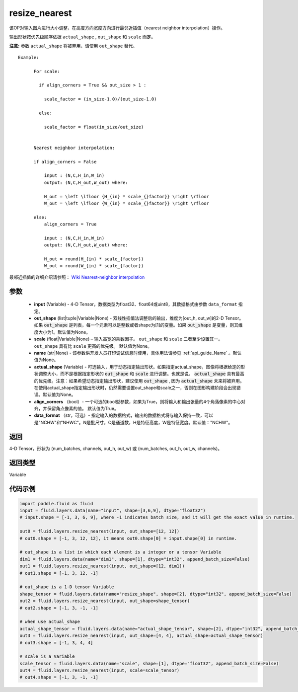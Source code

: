 .. _cn_api_fluid_layers_resize_nearest:

resize_nearest
-------------------------------

.. py:function:: paddle.fluid.layers.resize_nearest(input, out_shape=None, scale=None, name=None, actual_shape=None, align_corners=True, data_format='NCHW')

该OP对输入图片进行大小调整，在高度方向宽度方向进行最邻近插值（nearest neighbor interpolation）操作。

输出形状按优先级顺序依据 ``actual_shape`` , ``out_shape`` 和 ``scale`` 而定。

**注意:** 参数 ``actual_shape`` 将被弃用，请使用 ``out_shape`` 替代。

::

    Example:

          For scale:

            if align_corners = True && out_size > 1 :

              scale_factor = (in_size-1.0)/(out_size-1.0)

            else:

              scale_factor = float(in_size/out_size)


          Nearest neighbor interpolation:

          if align_corners = False

              input : (N,C,H_in,W_in)
              output: (N,C,H_out,W_out) where:

              H_out = \left \lfloor {H_{in} * scale_{}factor}} \right \rfloor
              W_out = \left \lfloor {W_{in} * scale_{}factor}} \right \rfloor

          else:
              align_corners = True

              input : (N,C,H_in,W_in)
              output: (N,C,H_out,W_out) where:

              H_out = round(H_{in} * scale_{factor})
              W_out = round(W_{in} * scale_{factor})

最邻近插值的详细介绍请参照： `Wiki Nearest-neighbor interpolation <https://en.wikipedia.org/wiki/Nearest-neighbor_interpolation>`_


参数
::::::::::::

  - **input** (Variable) - 4-D Tensor，数据类型为float32、float64或uint8，其数据格式由参数 ``data_format`` 指定。
  - **out_shape** (list|tuple|Variable|None) - 双线性插值法调整后的输出，维度为[out_h, out_w]的2-D Tensor。如果 :code:`out_shape` 是列表，每一个元素可以是整数或者shape为[1]的变量。如果 :code:`out_shape` 是变量，则其维度大小为1。默认值为None。
  - **scale** (float|Variable|None) – 输入高宽的乘数因子。 ``out_shape`` 和 ``scale`` 二者至少设置其一。 ``out_shape`` 具有比 ``scale`` 更高的优先级。 默认值为None。
  - **name** (str|None) - 该参数供开发人员打印调试信息时使用，具体用法请参见 :ref:`api_guide_Name` 。默认值为None。
  - **actual_shape** (Variable) - 可选输入，用于动态指定输出形状。如果指定actual_shape，图像将根据给定的形状调整大小，而不是根据指定形状的 :code:`out_shape` 和 :code:`scale` 进行调整。也就是说， :code:`actual_shape` 具有最高的优先级。注意：如果希望动态指定输出形状，建议使用 :code:`out_shape` , 因为 :code:`actual_shape` 未来将被弃用。在使用actual_shape指定输出形状时，仍然需要设置out_shape和scale之一，否则在图形构建阶段会出现错误。默认值为None。
  - **align_corners** （bool）- 一个可选的bool型参数，如果为True，则将输入和输出张量的4个角落像素的中心对齐，并保留角点像素的值。 默认值为True。
  - **data_format** （str，可选）- 指定输入的数据格式，输出的数据格式将与输入保持一致，可以是"NCHW"和"NHWC"。N是批尺寸，C是通道数，H是特征高度，W是特征宽度。默认值："NCHW"。

返回
::::::::::::
4-D Tensor，形状为 (num_batches, channels, out_h, out_w) 或 (num_batches, out_h, out_w, channels)。

返回类型
::::::::::::
Variable


代码示例
::::::::::::

..  code-block:: python

    import paddle.fluid as fluid
    input = fluid.layers.data(name="input", shape=[3,6,9], dtype="float32")
    # input.shape = [-1, 3, 6, 9], where -1 indicates batch size, and it will get the exact value in runtime.

    out0 = fluid.layers.resize_nearest(input, out_shape=[12, 12])
    # out0.shape = [-1, 3, 12, 12], it means out0.shape[0] = input.shape[0] in runtime.

    # out_shape is a list in which each element is a integer or a tensor Variable
    dim1 = fluid.layers.data(name="dim1", shape=[1], dtype="int32", append_batch_size=False)
    out1 = fluid.layers.resize_nearest(input, out_shape=[12, dim1])
    # out1.shape = [-1, 3, 12, -1]

    # out_shape is a 1-D tensor Variable
    shape_tensor = fluid.layers.data(name="resize_shape", shape=[2], dtype="int32", append_batch_size=False)
    out2 = fluid.layers.resize_nearest(input, out_shape=shape_tensor)
    # out2.shape = [-1, 3, -1, -1]

    # when use actual_shape
    actual_shape_tensor = fluid.layers.data(name="actual_shape_tensor", shape=[2], dtype="int32", append_batch_size=False)
    out3 = fluid.layers.resize_nearest(input, out_shape=[4, 4], actual_shape=actual_shape_tensor)
    # out3.shape = [-1, 3, 4, 4]

    # scale is a Variable
    scale_tensor = fluid.layers.data(name="scale", shape=[1], dtype="float32", append_batch_size=False)
    out4 = fluid.layers.resize_nearest(input, scale=scale_tensor)
    # out4.shape = [-1, 3, -1, -1]












